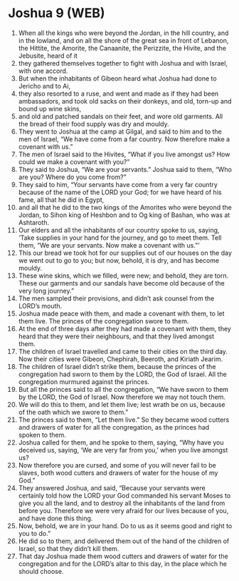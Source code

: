 * Joshua 9 (WEB)
:PROPERTIES:
:ID: WEB/06-JOS09
:END:

1. When all the kings who were beyond the Jordan, in the hill country, and in the lowland, and on all the shore of the great sea in front of Lebanon, the Hittite, the Amorite, the Canaanite, the Perizzite, the Hivite, and the Jebusite, heard of it
2. they gathered themselves together to fight with Joshua and with Israel, with one accord.
3. But when the inhabitants of Gibeon heard what Joshua had done to Jericho and to Ai,
4. they also resorted to a ruse, and went and made as if they had been ambassadors, and took old sacks on their donkeys, and old, torn-up and bound up wine skins,
5. and old and patched sandals on their feet, and wore old garments. All the bread of their food supply was dry and mouldy.
6. They went to Joshua at the camp at Gilgal, and said to him and to the men of Israel, “We have come from a far country. Now therefore make a covenant with us.”
7. The men of Israel said to the Hivites, “What if you live amongst us? How could we make a covenant with you?”
8. They said to Joshua, “We are your servants.” Joshua said to them, “Who are you? Where do you come from?”
9. They said to him, “Your servants have come from a very far country because of the name of the LORD your God; for we have heard of his fame, all that he did in Egypt,
10. and all that he did to the two kings of the Amorites who were beyond the Jordan, to Sihon king of Heshbon and to Og king of Bashan, who was at Ashtaroth.
11. Our elders and all the inhabitants of our country spoke to us, saying, ‘Take supplies in your hand for the journey, and go to meet them. Tell them, “We are your servants. Now make a covenant with us.”’
12. This our bread we took hot for our supplies out of our houses on the day we went out to go to you; but now, behold, it is dry, and has become mouldy.
13. These wine skins, which we filled, were new; and behold, they are torn. These our garments and our sandals have become old because of the very long journey.”
14. The men sampled their provisions, and didn’t ask counsel from the LORD’s mouth.
15. Joshua made peace with them, and made a covenant with them, to let them live. The princes of the congregation swore to them.
16. At the end of three days after they had made a covenant with them, they heard that they were their neighbours, and that they lived amongst them.
17. The children of Israel travelled and came to their cities on the third day. Now their cities were Gibeon, Chephirah, Beeroth, and Kiriath Jearim.
18. The children of Israel didn’t strike them, because the princes of the congregation had sworn to them by the LORD, the God of Israel. All the congregation murmured against the princes.
19. But all the princes said to all the congregation, “We have sworn to them by the LORD, the God of Israel. Now therefore we may not touch them.
20. We will do this to them, and let them live; lest wrath be on us, because of the oath which we swore to them.”
21. The princes said to them, “Let them live.” So they became wood cutters and drawers of water for all the congregation, as the princes had spoken to them.
22. Joshua called for them, and he spoke to them, saying, “Why have you deceived us, saying, ‘We are very far from you,’ when you live amongst us?
23. Now therefore you are cursed, and some of you will never fail to be slaves, both wood cutters and drawers of water for the house of my God.”
24. They answered Joshua, and said, “Because your servants were certainly told how the LORD your God commanded his servant Moses to give you all the land, and to destroy all the inhabitants of the land from before you. Therefore we were very afraid for our lives because of you, and have done this thing.
25. Now, behold, we are in your hand. Do to us as it seems good and right to you to do.”
26. He did so to them, and delivered them out of the hand of the children of Israel, so that they didn’t kill them.
27. That day Joshua made them wood cutters and drawers of water for the congregation and for the LORD’s altar to this day, in the place which he should choose.
